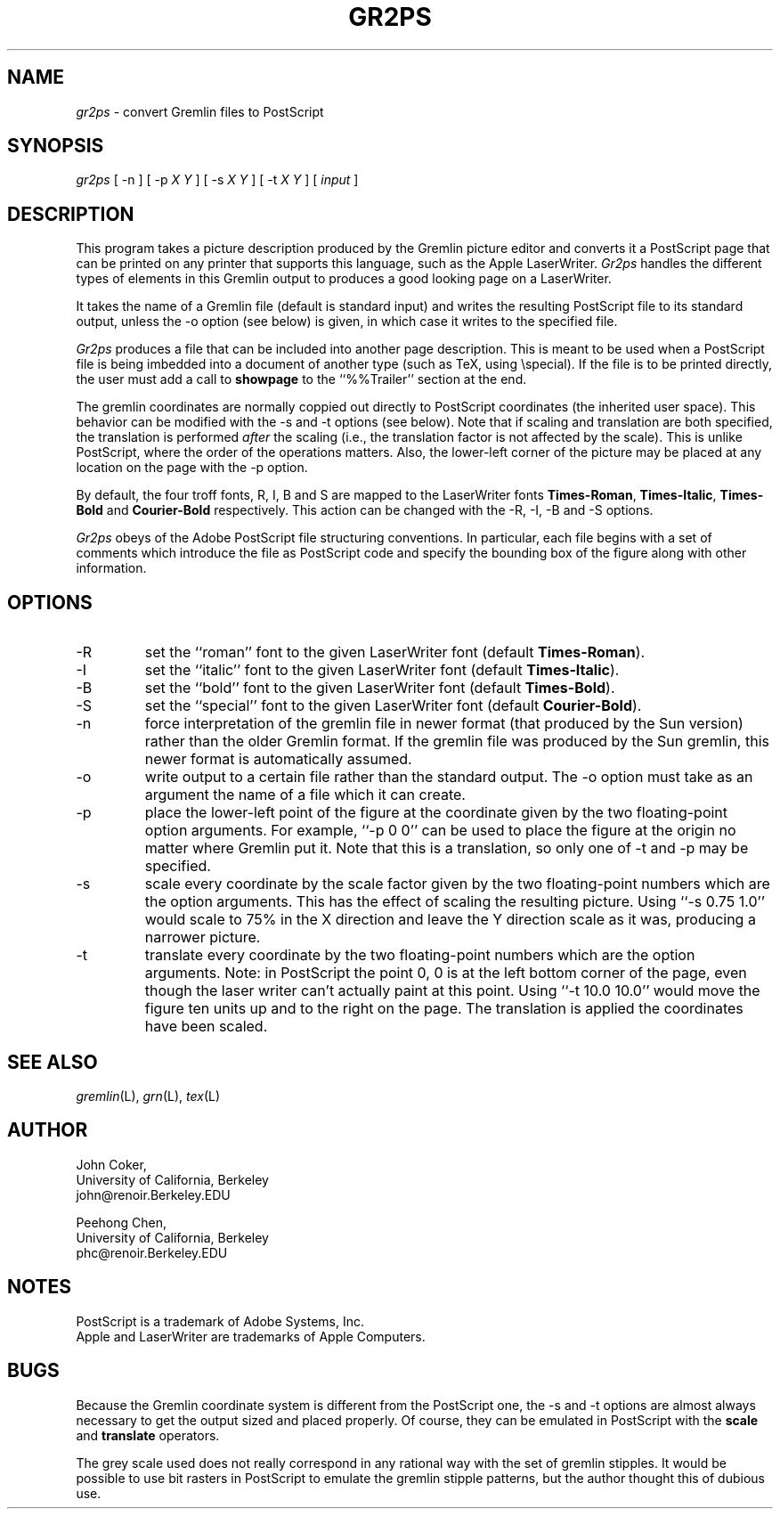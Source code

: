 .TH GR2PS L "10/20/87"
.UC 4
.if t .ds PS P\s-2OST\s+2S\s-2CRIPT\s+2
.if n .ds PS PostScript
.if t .ds LW L\s-2ASER\s+2W\s-2RITER\s+2
.if n .ds LW LaserWriter
.if t .ds TX T\h'-2p'\v'3p'E\v'-3p'\h'-1p'X
.if n .ds TX TeX
.SH NAME
.PP
.I gr2ps
\- convert Gremlin files to \*(PS
.SH SYNOPSIS
.PP
.I gr2ps
[ \-n
] [ \-p
.I X
.I Y
] [ \-s
.I X
.I Y
] [ \-t
.I X
.I Y
] [
.I input
]
.SH DESCRIPTION
.PP
This program takes a picture description produced by the Gremlin
picture editor and converts it a \*(PS page that can be printed
on any printer that supports this language, such as the Apple \*(LW.
.I Gr2ps
handles the different types of elements in this Gremlin output
to produces a good looking page on a \*(LW.
.PP
It takes the name of a Gremlin file (default is standard input)
and writes the resulting \*(PS file to its standard output,
unless the \-o option (see below) is given, in which case it
writes to the specified file.
.PP
.I Gr2ps
produces a file that can be included into another page description.
This is meant to be used when a \*(PS file is being imbedded into a
document of another type (such as \*(TX, using \\special).
If the file is to be printed directly, the user must add a call to
.B showpage
to the ``%%Trailer'' section at the end.
.PP
The gremlin coordinates are normally coppied out directly to \*(PS
coordinates (the inherited user space).
This behavior can be modified with the \-s and \-t options (see below).
Note that if scaling and translation are both specified, the translation
is performed
.I after
the scaling (i.e., the translation factor is not affected by the scale).
This is unlike \*(PS, where the order of the operations matters.
Also, the lower-left corner of the picture may be placed at any location
on the page with the \-p option.
.PP
By default, the four troff fonts, R, I, B and S are mapped to the
\*(LW fonts
.BR Times-Roman ,
.BR Times-Italic ,
.B Times-Bold
and
.B Courier-Bold
respectively.
This action can be changed with the \-R, \-I, \-B and \-S options.
.PP
.I Gr2ps
obeys of the Adobe \*(PS file structuring conventions.
In particular, each file begins with a set of comments which introduce
the file as \*(PS code and specify the bounding box of the figure along
with other information.
.SH OPTIONS
.IP \-R
set the ``roman'' font to the given \*(LW font (default
.BR Times-Roman ).
.IP \-I
set the ``italic'' font to the given \*(LW font (default
.BR Times-Italic ).
.IP \-B
set the ``bold'' font to the given \*(LW font (default
.BR Times-Bold ).
.IP \-S
set the ``special'' font to the given \*(LW font (default
.BR Courier-Bold ).
.IP \-n
force interpretation of the gremlin file in newer format
(that produced by the Sun version) rather than the older Gremlin format.
If the gremlin file was produced by the Sun gremlin, this newer
format is automatically assumed.
.IP \-o
write output to a certain file rather than the standard output.
The \-o option must take as an argument the name of a file which
it can create.
.IP \-p
place the lower-left point of the figure at the coordinate given by
the two floating-point option arguments.
For example, ``\-p 0 0'' can be used to place the figure at the origin
no matter where Gremlin put it.
Note that this is a translation, so only one of \-t and \-p
may be specified.
.IP \-s
scale every coordinate by the scale factor given by the two
floating-point numbers which are the option arguments.
This has the effect of scaling the resulting picture.
Using ``\-s 0.75 1.0'' would scale to 75% in the X direction and leave
the Y direction scale as it was, producing a narrower picture.
.IP \-t
translate every coordinate by the two floating-point numbers which
are the option arguments.
Note: in \*(PS the point 0, 0 is at the left bottom corner of the
page, even though the laser writer can't actually paint at this point.
Using ``\-t 10.0 10.0'' would move the figure ten units up and to the
right on the page.
The translation is applied
.i after
the coordinates have been scaled.
.SH "SEE ALSO
.IR gremlin (L),
.IR grn (L),
.IR tex (L)
.SH AUTHOR
.nf
John Coker,
University of California, Berkeley
john@renoir.Berkeley.EDU
.sp
Peehong Chen,
University of California, Berkeley
phc@renoir.Berkeley.EDU
.SH NOTES
.PP
\*(PS is a trademark of Adobe Systems, Inc.
.br
Apple and \*(LW are trademarks of Apple Computers.
.SH BUGS
.PP
Because the Gremlin coordinate system is different from the
\*(PS one, the \-s and \-t options are almost always necessary to
get the output sized and placed properly.
Of course, they can be emulated in \*(PS with the
.B scale
and
.B translate
operators.
.PP
The grey scale used does not really correspond in any rational
way with the set of gremlin stipples.
It would be possible to use bit rasters in \*(PS to emulate the
gremlin stipple patterns, but the author thought this of dubious use.
